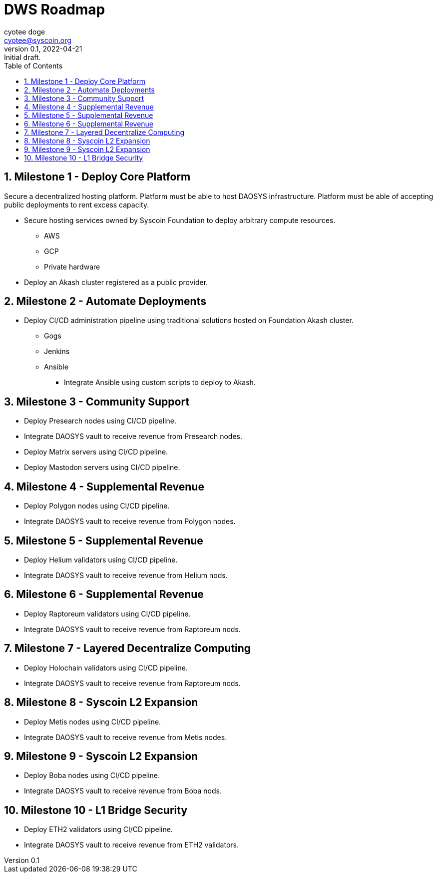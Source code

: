= DWS Roadmap
ifndef::compositing[]
:author: cyotee doge
:email: cyotee@syscoin.org
:revdate: 2022-04-21
:revnumber: 0.1
:revremark: Initial draft.
:toc:
:toclevels: 6
:sectnums:
:data-uri:
:stem: asciimath
:pathtoroot: ../../../../
:imagesdir: {pathtoroot}
:includeprefix: {pathtoroot}
:compositing:
endif::[]

== Milestone 1 - Deploy Core Platform

Secure a decentralized hosting platform.
Platform must be able to host DAOSYS infrastructure.
Platform must be able of accepting public deployments to rent excess capacity.

* Secure hosting services owned by Syscoin Foundation to deploy arbitrary compute resources.
** AWS
** GCP
** Private hardware
* Deploy an Akash cluster registered as a public provider.

== Milestone 2 - Automate Deployments

* Deploy CI/CD administration pipeline using traditional solutions hosted on Foundation Akash cluster.
** Gogs
** Jenkins
** Ansible
*** Integrate Ansible using custom scripts to deploy to Akash.

== Milestone 3 - Community Support

* Deploy Presearch nodes using CI/CD pipeline.
* Integrate DAOSYS vault to receive revenue from Presearch nodes.
* Deploy Matrix servers using CI/CD pipeline.
* Deploy Mastodon servers using CI/CD pipeline.

== Milestone 4 - Supplemental Revenue

* Deploy Polygon nodes using CI/CD pipeline.
* Integrate DAOSYS vault to receive revenue from Polygon nodes.

== Milestone 5 - Supplemental Revenue

* Deploy Helium validators using CI/CD pipeline.
* Integrate DAOSYS vault to receive revenue from Helium nods.

== Milestone 6 - Supplemental Revenue

* Deploy Raptoreum validators using CI/CD pipeline.
* Integrate DAOSYS vault to receive revenue from Raptoreum nods.

== Milestone 7 - Layered Decentralize Computing

* Deploy Holochain validators using CI/CD pipeline.
* Integrate DAOSYS vault to receive revenue from Raptoreum nods.

== Milestone 8 - Syscoin L2 Expansion

* Deploy Metis nodes using CI/CD pipeline.
* Integrate DAOSYS vault to receive revenue from Metis nodes.

== Milestone 9 - Syscoin L2 Expansion

* Deploy Boba nodes using CI/CD pipeline.
* Integrate DAOSYS vault to receive revenue from Boba nods.

== Milestone 10 - L1 Bridge Security

* Deploy ETH2 validators using CI/CD pipeline.
* Integrate DAOSYS vault to receive revenue from ETH2 validators.